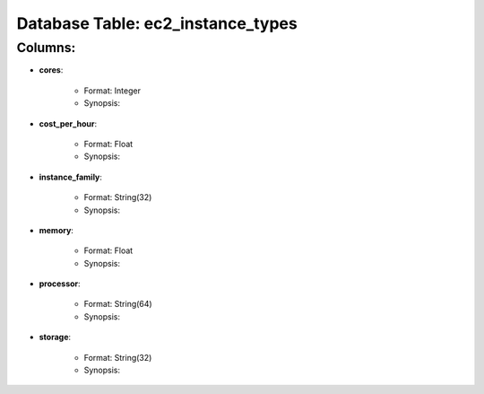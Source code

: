 .. File generated by /opt/cloudscheduler/utilities/schema_doc - DO NOT EDIT
..
.. To modify the contents of this file:
..   1. edit the template file ".../cloudscheduler/docs/schema_doc/tables/ec2_instance_types.rst"
..   2. run the utility ".../cloudscheduler/utilities/schema_doc"
..

Database Table: ec2_instance_types
==================================


Columns:
^^^^^^^^

* **cores**:

   * Format: Integer
   * Synopsis:

* **cost_per_hour**:

   * Format: Float
   * Synopsis:

* **instance_family**:

   * Format: String(32)
   * Synopsis:

* **memory**:

   * Format: Float
   * Synopsis:

* **processor**:

   * Format: String(64)
   * Synopsis:

* **storage**:

   * Format: String(32)
   * Synopsis:

